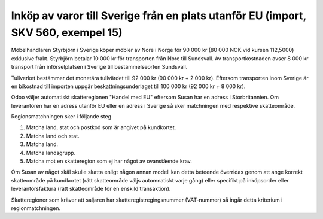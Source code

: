 
======================================
Inköp av varor till Sverige från en plats utanför EU (import, SKV 560, exempel 15) 
======================================

.. image:: skv560/exempel2.png
   :align: center

Möbelhandlaren Styrbjörn i Sverige köper möbler av Nore
i Norge för 90 000 kr (80 000 NOK vid kursen 112,5000)
exklusive frakt. Styrbjörn betalar 10 000 kr för transporten
från Nore till Sundsvall. Av transportkostnaden avser
8 000 kr transport från införselplatsen i Sverige till
bestämmelseorten Sundsvall.

Tullverket bestämmer det monetära tullvärdet till
92 000 kr (90 000 kr + 2 000 kr).
Eftersom transporten inom Sverige är en bikostnad till
importen uppgår beskattningsunderlaget till 100 000 kr
(92 000 kr + 8 000 kr).

Odoo väljer automatiskt skatteregionen "Handel med EU" eftersom Susan har en adress i Storbritannien. Om leverantören har en adress utanför EU eller en adress i Sverige så sker matchningen med respektive skatteområde.

Regionsmatchningen sker i följande steg

1. Matcha land, stat och postkod som är angivet på kundkortet.
2. Matcha land och stat.
3. Matcha land.
4. Matcha landsgrupp.
5. Matcha mot en skatteregion som ej har något av ovanstående krav.

Om Susan av något skäl skulle skatta enligt någon annan modell kan detta beteende överridas genom att ange korrekt skatteområde på kundkortet (rätt skatteområde väljs automnatiskt varje gång) eller specifikt på inköpsorder eller leverantörsfaktura (rätt skatteområde för en enskild transaktion).

Skatteregioner som kräver att saljaren har skatteregistregingsnummer (VAT-nummer) så ingår detta kriterium i regionmatchningen.

